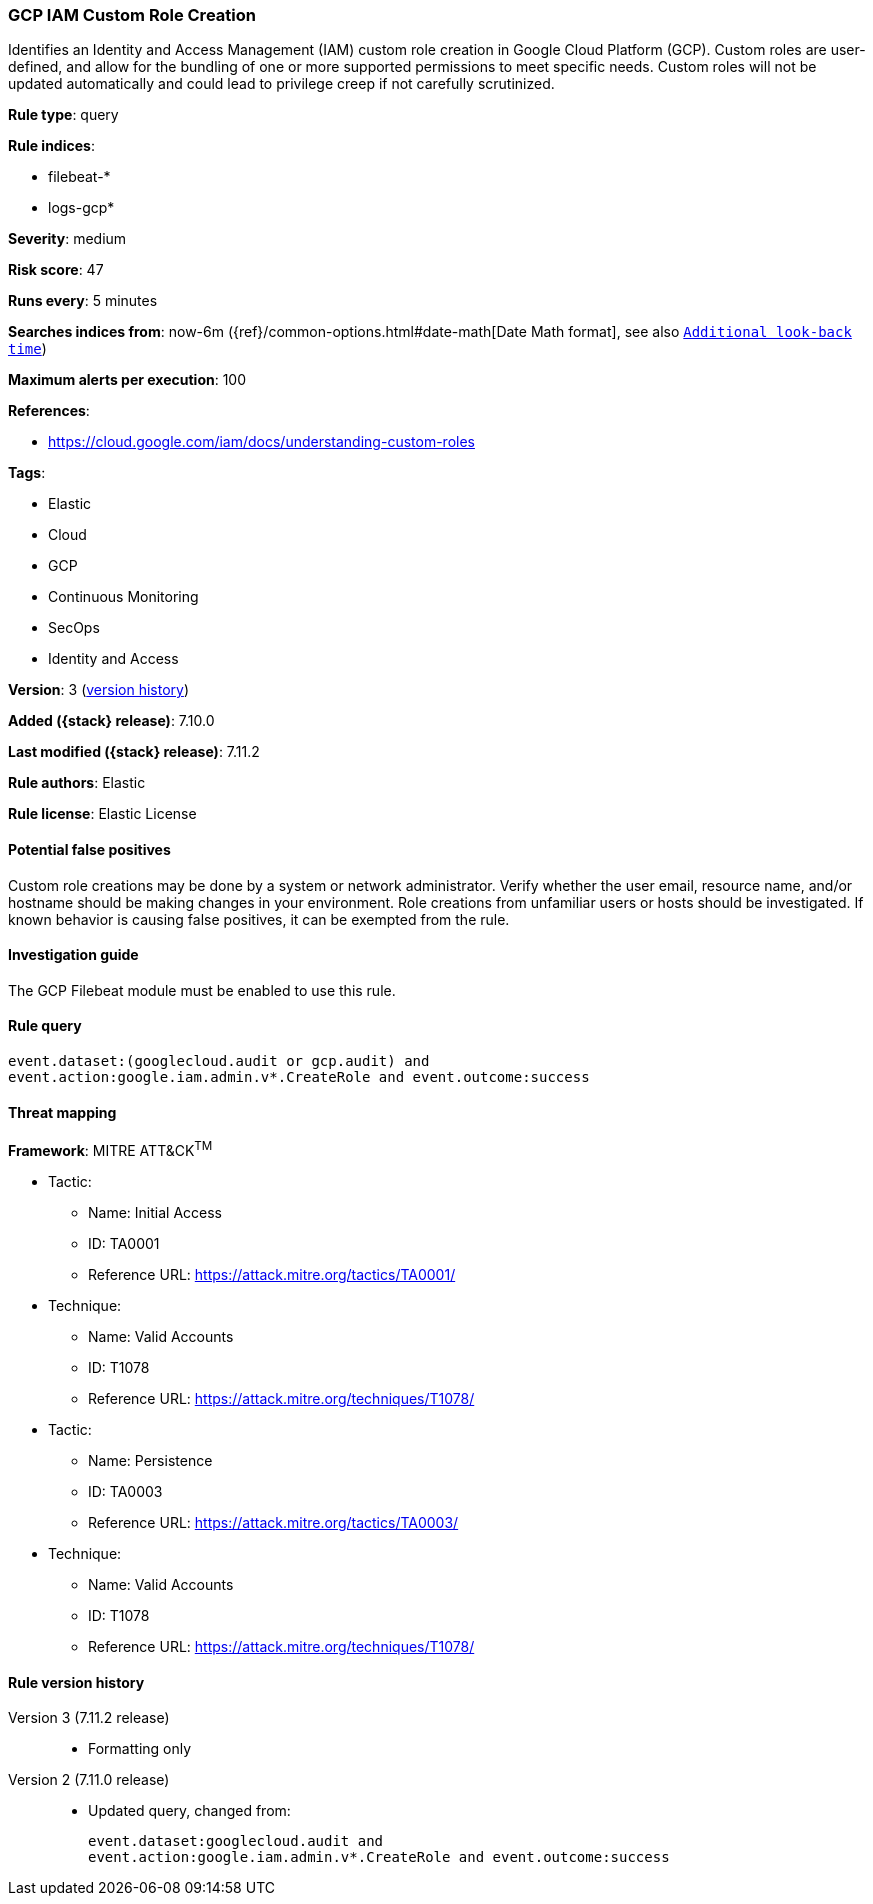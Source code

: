 [[gcp-iam-custom-role-creation]]
=== GCP IAM Custom Role Creation

Identifies an Identity and Access Management (IAM) custom role creation in Google Cloud Platform (GCP). Custom roles are user-defined, and allow for the bundling of one or more supported permissions to meet specific needs. Custom roles will not be updated automatically and could lead to privilege creep if not carefully scrutinized.

*Rule type*: query

*Rule indices*:

* filebeat-*
* logs-gcp*

*Severity*: medium

*Risk score*: 47

*Runs every*: 5 minutes

*Searches indices from*: now-6m ({ref}/common-options.html#date-math[Date Math format], see also <<rule-schedule, `Additional look-back time`>>)

*Maximum alerts per execution*: 100

*References*:

* https://cloud.google.com/iam/docs/understanding-custom-roles

*Tags*:

* Elastic
* Cloud
* GCP
* Continuous Monitoring
* SecOps
* Identity and Access

*Version*: 3 (<<gcp-iam-custom-role-creation-history, version history>>)

*Added ({stack} release)*: 7.10.0

*Last modified ({stack} release)*: 7.11.2

*Rule authors*: Elastic

*Rule license*: Elastic License

==== Potential false positives

Custom role creations may be done by a system or network administrator. Verify whether the user email, resource name, and/or hostname should be making changes in your environment. Role creations from unfamiliar users or hosts should be investigated. If known behavior is causing false positives, it can be exempted from the rule.

==== Investigation guide

The GCP Filebeat module must be enabled to use this rule.

==== Rule query


[source,js]
----------------------------------
event.dataset:(googlecloud.audit or gcp.audit) and
event.action:google.iam.admin.v*.CreateRole and event.outcome:success
----------------------------------

==== Threat mapping

*Framework*: MITRE ATT&CK^TM^

* Tactic:
** Name: Initial Access
** ID: TA0001
** Reference URL: https://attack.mitre.org/tactics/TA0001/
* Technique:
** Name: Valid Accounts
** ID: T1078
** Reference URL: https://attack.mitre.org/techniques/T1078/


* Tactic:
** Name: Persistence
** ID: TA0003
** Reference URL: https://attack.mitre.org/tactics/TA0003/
* Technique:
** Name: Valid Accounts
** ID: T1078
** Reference URL: https://attack.mitre.org/techniques/T1078/

[[gcp-iam-custom-role-creation-history]]
==== Rule version history

Version 3 (7.11.2 release)::
* Formatting only

Version 2 (7.11.0 release)::
* Updated query, changed from:
+
[source, js]
----------------------------------
event.dataset:googlecloud.audit and
event.action:google.iam.admin.v*.CreateRole and event.outcome:success
----------------------------------

